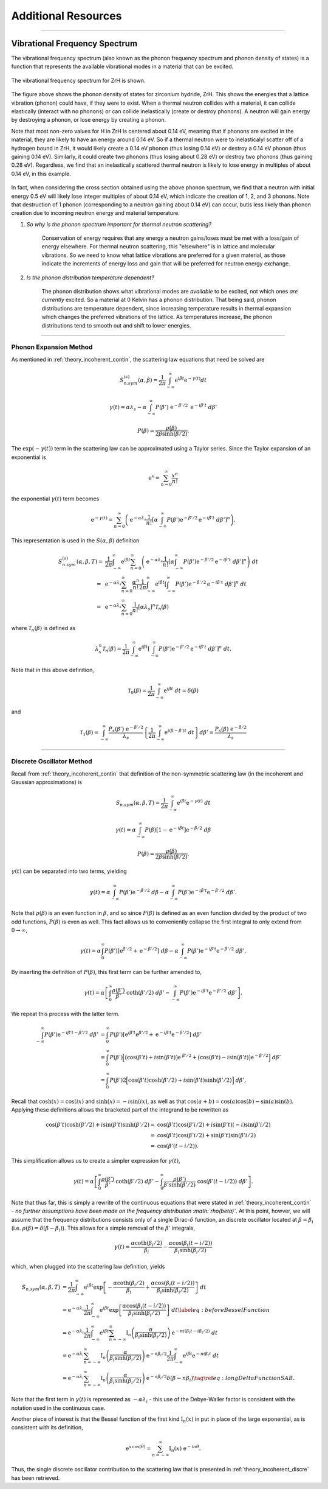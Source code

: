 .. This is a comment. Note how any initial comments are moved by
   transforms to after the document title, subtitle, and docinfo.

.. demo.rst from: http://docutils.sourceforge.net/docs/user/rst/demo.txt

.. |EXAMPLE| image:: _images/temp.png
   :width: 1em


**********************
Additional Resources
**********************

..
  COMMENT: .. contents:: Table of Contents

-------------------------------------------------------------------------------

.. _background_phonon_dos:

Vibrational Frequency Spectrum
==============================================
The vibrational frequency spectrum (also known as the phonon frequency spectrum and phonon density of states) is a function that represents the available vibrational modes in a material that can be excited. 


.. figure:: _images/ZrH_phononDOS.png
    :width: 90%
    :align: center

    The vibrational frequency spectrum for ZrH is shown.

The figure above shows the phonon density of states for zirconium hydride, ZrH. This shows the energies that a lattice vibration (phonon) could have, if they were to exist. When a thermal neutron collides with a material, it can collide elastically (interact with no phonons) or can collide inelastically (create or destroy phonons). A neutron will gain energy by destroying a phonon, or lose energy by creating a phonon. 

Note that most non-zero values for H in ZrH is centered about 0.14 eV, meaning that if phonons are excited in the material, they are likely to have an energy around 0.14 eV. So if a thermal neutron were to inelasticalyl scatter off of a hydrogen bound in ZrH, it would likely create a 0.14 eV phonon (thus losing 0.14 eV) or destroy a 0.14 eV phonon (thus gaining 0.14 eV). Similarly, it could create two phonons (thus losing about 0.28 eV) or destroy two phonons (thus gaining 0.28 eV). Regardless, we find that an inelastically scattered thermal neutron is likely to lose energy in multiples of about 0.14 eV, in this example. 

.. figure:: _images/ZrH_xs_mu_0p6.png
   :width: 100%
   :align: center


In fact, when considering the cross section obtained using the above phonon spectrum, we find that a neutron with initial energy 0.5 eV will likely lose integer multiples of about 0.14 eV, which indicate the creation of 1, 2, and 3 phonons. Note that destruction of 1 phonon (corresponding to a neutron gaining about 0.14 eV) can occur, butis less likely than phonon creation due to incoming neutron energy and material temperature. 


1. *So why is the phonon spectrum important for thermal neutron scattering?*

    Conservation of energy requires that any energy a neutron gains/loses must be met with a loss/gain of energy elsewhere. For thermal neutron scattering, this "elsewhere" is in lattice and molecular vibrations. So we need to know what lattice vibrations are preferred for a given material, as those indicate the increments of energy loss and gain that will be preferred for neutron energy exchange.


2. *Is the phonon distribution temperature dependent?*

    The phonon distribution shows what vibrational modes are *available* to be excited, not which ones *are currently* excited. So a material at 0 Kelvin has a phonon distribution. That being said, phonon distributions are temperature dependent, since increasing temperature results in thermal expansion which changes the preferred vibrations of the lattice. As temperatures increase, the phonon distributions tend to smooth out and shift to lower energies.




.. Debye-Waller Coefficient
.. ---------------------------
.. The Debye-Waller factor is used to describe th


.. Originally, in X-ray scattering by atoms in a crystal, the probability of coherent scattering was proportional to the Debye-Waller factor, and depended on the temperature of the crystal. So a really high DWF means that there is a lot of coherence in your system. o


.. The Debye-Waller factor has been seen as a relative probability of coherent vs. incoherent scattering, or of elastic vs. inelastic processes. However, these are not strictly correct and are only actually valid for a certain kinematic region. 



-------------------------------------------------------------------------------

Phonon Expansion Method
---------------------------------

As mentioned in :ref:`theory_incoherent_contin`, the scattering law equations that need be solved are 

.. math::
  S^{(s)}_{n.sym}(\alpha, \beta)=\frac{1}{2 \pi} \int_{-\infty}^{\infty} \mathrm{e}^{i \beta t} \mathrm{e}^{-\gamma(t)} d t

.. math::
    \gamma(t)=\alpha\lambda_s -\alpha \int_{-\infty}^\infty P(\beta')~\mathrm{e}^{-\beta'/2}~\mathrm{e}^{-i\beta' t}~d\beta'

.. math:: 
  P(\beta)=\frac{\rho(\beta)}{2\beta\sinh(\beta/2)}.

The :math:`\mathrm{exp}(-\gamma(t))` term in the scattering law can be approximated using a Taylor series. Since the Taylor expansion of an exponential is

.. math:: 
   \mathrm{e}^{x} = \sum_{n=0}^\infty \frac{x^n}{n!}

the exponential :math:`\gamma(t)` term becomes


.. math::
  \mathrm{e}^{-\gamma(t)} = \sum_{n=0}^\infty\left(\mathrm{e}^{-\alpha\lambda_s}\frac{1}{n!} \left[\alpha\int_{-\infty}^{\infty}P(\beta')\mathrm{e}^{-\beta'/2}\mathrm{e}^{-i\beta't}~d\beta'\right]^n\right).

This representation is used in the :math:`S(\alpha,\beta)` definition 

.. math::
  \begin{align*}
  S^{(s)}_{n.sym}(\alpha,\beta,T)=&\frac{1}{2\pi}\int_{-\infty}^{\infty}\mathrm{e}^{i\beta t}\sum_{n=0}^\infty\left(\mathrm{e}^{-\alpha\lambda_s}\frac{1}{n!}\left[\alpha\int_{-\infty}^{\infty}P(\beta')\mathrm{e}^{-\beta'/2}\mathrm{e}^{-i\beta't}~d\beta'\right]^n\right)~dt\\
                                =~&\mathrm{e}^{-\alpha\lambda_s}\sum_{n=0}^\infty\frac{\alpha^n}{n!}\frac{1}{2\pi}\int_{-\infty}^{\infty}\mathrm{e}^{i\beta t}\left[\int_{-\infty}^{\infty}P(\beta')\mathrm{e}^{-\beta'/2}\mathrm{e}^{-i\beta't}~d\beta'\right]^n~dt\\
                                =~&\mathrm{e}^{-\alpha\lambda_{s}}\sum_{n=0}^{\infty}\frac{1}{n!}\left[\alpha\lambda_{s}\right]^{n}\mathcal{T}_{n}(\beta)
  \end{align*}


where :math:`\mathcal{T}_n(\beta)` is defined as 

.. math:: 
  \lambda_s^n\mathcal{T}_n(\beta)=\frac{1}{2\pi}\int_{-\infty}^{\infty}\mathrm{e}^{i\beta t}\left[\int_{-\infty}^{\infty}P(\beta')\mathrm{e}^{-\beta'/2}\mathrm{e}^{-i\beta't}~d\beta'\right]^n~dt.

Note that in this above definition, 

.. math:: 
  \mathcal{T}_0(\beta)=\frac{1}{2\pi}\int_{-\infty}^\infty\mathrm{e}^{i\beta t}~dt = \delta(\beta)

and 

.. math::
  \mathcal{T}_{1}(\beta)=\int_{-\infty}^{\infty} \frac{P_{s}(\beta')~\mathrm{e}^{-\beta' / 2}}{\lambda_{s}}\left\{\frac{1}{2 \pi} \int_{-\infty}^{\infty} \mathrm{e}^{i(\beta-\beta') t}~d t\right\} d \beta'=\frac{P_{s}(\beta)~\mathrm{e}^{-\beta / 2}}{\lambda_{s}}





-------------------------------------------------------------------------------

Discrete Oscillator Method
---------------------------------

Recall from :ref:`theory_incoherent_contin` that definition of the non-symmetric scattering law (in the incoherent and Gaussian approximations) is 

.. math::
  S_{n.sym}(\alpha,\beta,T)=\frac{1}{2\pi}\int_{-\infty}^{\infty}\mathrm{e}^{i\beta t }\mathrm{e}^{-\gamma( t )}~d t 


.. math::
  \gamma( t )=\alpha\int_{-\infty}^{\infty}P(\beta)\left[1-\mathrm{e}^{-i\beta t }\right]\mathrm{e}^{-\beta/2}~d\beta


.. math::
  P(\beta)=\frac{\rho(\beta)}{2\beta\sinh(\beta/2)}.

:math:`\gamma(t)` can be separated into two terms, yielding

.. math::
  \gamma( t )= \alpha\int_{-\infty}^\infty P(\beta')\mathrm{e}^{-\beta'/2}~d\beta                                      -\alpha\int_{-\infty}^\infty P(\beta')\mathrm{e}^{-i\beta' t } \mathrm{e}^{-\beta'/2}~d\beta'.

Note that :math:`\rho(\beta)` is an even function in :math:`\beta`, and so since :math:`P(\beta)` is defined as an even function divided by the product of two odd functions, :math:`P(\beta)` is even as well. This fact allows us to conveniently collapse the first integral to only extend from :math:`0\rightarrow\infty`,

.. math::
  \gamma( t )= \alpha\int_{0}^\infty P(\beta') \left[\mathrm{e}^{\beta'/2}+\mathrm{e}^{-\beta'/2}\right] ~d\beta                                      -\alpha\int_{-\infty}^\infty P(\beta')\mathrm{e}^{-i\beta' t } \mathrm{e}^{-\beta'/2}~d\beta'.
      
By inserting the definition of :math:`P(\beta)`, this first term can be further amended to,

.. math:: 
  \gamma( t )= \alpha\left[\int_{0}^\infty \frac{\rho(\beta')}{\beta'}~\coth(\beta'/2)~d\beta'                                      -\int_{-\infty}^\infty P(\beta')\mathrm{e}^{-i\beta' t } \mathrm{e}^{-\beta'/2}~d\beta'\right].

We repeat this process with the latter term.

.. math::
  \begin{align}
    \int_{-\infty}^\infty P(\beta')\mathrm{e}^{-i\beta' t -\beta'/2}~d\beta' 
    &=\int_{0}^\infty P(\beta')
      \left[\mathrm{e}^{ i\beta' t } \mathrm{e}^{ \beta'/2} +
      \mathrm{e}^{-i\beta' t } \mathrm{e}^{-\beta'/2}\right]~d\beta'\\
    &=\int_{0}^\infty P(\beta')
      \Big[\big(\cos(\beta' t )+ i\sin(\beta' t )\big)\mathrm{e}^{~\beta'/2}+\big(\cos(\beta' t )-i\sin(\beta' t )\big)\mathrm{e}^{-\beta'/2}\Big] ~d\beta'\\
    &= \int_0^\infty P(\beta')2\Big[\cos(\beta' t )\cosh\left(\beta'/2\right)+
       i\sin(\beta' t )\sinh\left(\beta'/2\right)\Big]~d\beta',
  \end{align}

Recall that :math:`\cosh(x)=\cos(ix)` and :math:`\sinh(x)=-i\sin(ix)`, as well as that :math:`\cos(a+b)=\cos(a)\cos(b)-\sin(a)\sin(b)`. Applying these definitions allows the bracketed part of the integrand to be rewritten as

.. math::
	    \begin{align}
	        \cos(\beta' t )\cosh\left(\beta'/2\right)+
	          i\sin(\beta' t )\sinh\left(\beta'/2\right)
	        =&\cos(\beta' t )\cos\left(\beta'i/2\right)+
	          i\sin(\beta' t )(-i)\sin\left(\beta'i/2\right) \\
	        =&\cos(\beta' t )\cos\left(\beta'i/2\right)+
	          \sin(\beta' t )\sin\left(\beta'i/2\right) \\
	        =&\cos(\beta'( t -i/2)).
	    \end{align}


This simplification allows us to create a simpler expression for :math:`\gamma( t )`,

.. math::
  \gamma( t )= \alpha\left[\int_{0}^\infty \frac{\rho(\beta')}{\beta'}~\coth(\beta'/2)~d\beta'                                      -\int_0^\infty \frac{\rho(\beta')}{\beta'\sinh(\beta'/2)}~\cos(\beta'( t -i/2))~d\beta'\right].

Note that thus far, this is simply a rewrite of the continuous equations that were stated in :ref:`theory_incoherent_contin` - *no further assumptions have been made on the frequency distribution :math:`\rho(\beta)`*. At this point, howver, we will assume that the frequency distributions consists only of a single Dirac-:math:`\delta` function, an discrete oscillator located at :math:`\beta=\beta_i` (i.e. :math:`\rho(\beta)=\delta(\beta-\beta_i)`). This allows for a simple removal of the :math:`\beta'` integrals,

.. math::
  \gamma( t )= \frac{\alpha\coth(\beta_i/2)}{\beta_i} -\frac{\alpha\cos(\beta_i( t -i/2))}{\beta_i\sinh(\beta_i/2)}

which, when plugged into the scattering law definition, yields 

.. math::
  \begin{align}
			S_{n.sym}(\alpha,\beta,T)
			&=\frac{1}{2\pi}\int_{-\infty}^{\infty}\mathrm{e}^{i\beta t }\mathrm{exp}\left[-\frac{\alpha\coth(\beta_i/2)}{\beta_i}                                                        +\frac{\alpha\cos(\beta_i( t -i/2))}{\beta_i\sinh(\beta_i/2)}\right] ~d t \\
			&=\mathrm{e}^{-\alpha\lambda_i}\frac{1}{2\pi}\int_{-\infty}^{\infty}\mathrm{e}^{i\beta t }\mbox{exp}\left[                                                        \frac{\alpha\cos(\beta_i( t -i/2))}{\beta_i\sinh(\beta_i/2)}\right] ~d t \label{eq:beforeBesselFunction}\\
			&=\mathrm{e}^{-\alpha\lambda_i}\frac{1}{2\pi}\int_{-\infty}^{\infty}\mathrm{e}^{i\beta t }\sum_{n=-\infty}^\infty\mathrm{I}_n\left(\frac{\alpha}{\beta_i\sinh(\beta_i/2)}\right) \mathrm{e}^{-ni(\beta_i t -i\beta_i/2)}~d t \\
			&=\mathrm{e}^{-\alpha\lambda_i}\sum_{n=-\infty}^\infty\mathrm{I}_n\left(\frac{\alpha}{\beta_i\sinh(\beta_i/2)}\right)\mathrm{e}^{-n\beta_i/2}\frac{1}{2\pi}\int_{-\infty}^{\infty}\mathrm{e}^{i\beta t } \mathrm{e}^{-ni\beta_i t }~d t \\
			&=\mathrm{e}^{-\alpha\lambda_i}\sum_{n=-\infty}^\infty\mathrm{I}_n\left(\frac{\alpha}{\beta_i\sinh(\beta_i/2)}\right)\mathrm{e}^{-n\beta_i/2}\delta(\beta-n\beta_i)\tag{\ref{eq:longDeltaFunctionSAB}}.
		\end{align}

Note that the first term in :math:`\gamma(t)` is represented as :math:`-\alpha\lambda_i` - this use of the Debye-Waller factor is consistent with the notation used in the continuous case. 

Another piece of interest is that the Bessel function of the first kind :math:`\mathrm{I}_n(x)` in put in place of the large exponential, as is consistent with its definition,

.. math::
		    \mathrm{e}^{x\,\cos(\theta)}=\sum_{n=-\infty}^\infty \mathrm{I}_n(x)~\mathrm{e}^{-in\theta}.


Thus, the single discrete oscillator contribution to the scattering law that is presented in :ref:`theory_incoherent_discre` has been retrieved. 







